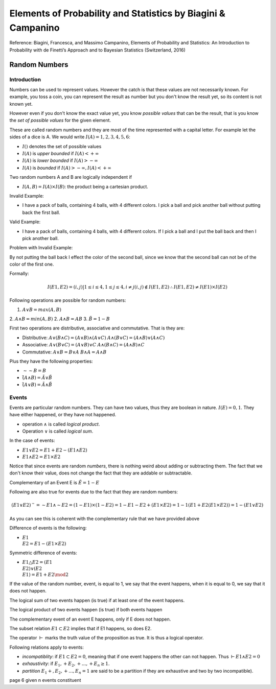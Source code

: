 ##############################################################
Elements of Probability and Statistics by Biagini & Campanino
##############################################################

Reference: 
Biagini, Francesca, and Massimo Campanino, Elements of Probability and Statistics: An Introduction to Probability with de Finetti’s Approach and to Bayesian Statistics (Switzerland, 2016)

Random Numbers
===============

Introduction
--------------

Numbers can be used to represent values. However the catch is that these
values are not necessarily known. For example, you toss a coin, you can
represent the result as number but you don't know the result yet, so its
content is not known yet.

However even if you don't know the exact value yet, you know *possible values*
that can be the result, that is you know the *set of possible values* for the
given element.

These are called random numbers and they are most of the time represented with
a capital letter. For example let the sides of a dice is A. We would write
:math:`I(A) = {1,2,3,4,5,6}`:

- :math:`I()` denotes the set of possible values

- :math:`I(A)` is *upper bounded* if :math:`I(A) < + \infty`
- :math:`I(A)` is *lower bounded* if :math:`I(A) > - \infty`
- :math:`I(A)` is *bounded* if :math:`I(A) > - \infty, I(A) < + \infty`

Two random numbers A and B are logically independent if

- :math:`I(A,B) = I(A) \times I(B)`: the product being a cartesian product.

Invalid Example:

- I have a pack of balls, containing 4 balls, with 4 different colors. I 
  pick a ball and pick another ball without putting back the first ball. 

Valid Example:

- I have a pack of balls, containing 4 balls, with 4 different colors. If I
  pick a ball and I put the ball back and then I pick another ball.

Problem with Invalid Example:

By not putting the ball back I effect the color of the second ball, since we 
know that the second ball can not be of the color of the first one.

Formally:

.. math::

    I(E1, E2) = {(i, j) | 1 \le i \le 4, 1 \le j \le 4, i \ne j}
    (i, j) \not\in I(E1, E2)
    \therefore
    I(E1, E2) \ne I(E1) \times I(E2)

Following operations are possible for random numbers:

1. :math:`A \lor B = max(A, B)`
2. :math:`A \land B = min(A, B)`
2. :math:`A \land B = AB`
3. :math:`\~{B} = 1 - B`

First two operations are distributive, associative and commutative. That is
they are:

- Distributive:
  :math:`A \lor (B \land C) = (A \lor B) \land (A \lor C)`
  :math:`A \land (B \lor C) = (A \land B) \lor (A \land C)`

- Associative:
  :math:`A \lor (B \lor C) = (A \lor B) \lor C`
  :math:`A \land (B \land C) = (A \land B) \land C`

- Commutative:
  :math:`A \lor B = B \lor A`
  :math:`B \land A = A \land B`

Plus they have the following properties:

- :math:`\sim \sim B = B`
- :math:`\~{(A \land B)} = \~{A} \lor \~{B}`
- :math:`\~{(A \lor B)} = \~{A} \land \~{B}`

Events
-------

Events are particular random numbers. They can have two values, thus they are
boolean in nature. :math:`I(E) = {0, 1}`. They have either happened, or they
have not happened.

- operation :math:`\land` is called *logical product*.
- Operation :math:`\lor` is called *logical sum*.

In the case of events:

- :math:`E1 \lor E2 = E1 + E2 - (E1 \land E2)`
- :math:`E1 \land E2 = E1 \times E2`

Notice that since events are random *numbers*, there is nothing weird about
adding or subtracting them. The fact that we don't know their value, does not
change the fact that they are addable or subtractable.

Complementary of an Event E is :math:`\~{E} = 1 - E`

Following are also true for events due to the fact that they are random
numbers:

.. math::
    
    (E1 \lor E2)^{\sim} = \sim E1 \land \sim E2
                        = (1 - E1) \times (1 - E2)
                        = 1 - E1 - E2 + (E1 \times E2)
                        = 1 - 1 ( E1 + E2 (E1 \times E2) )
                        = 1 - ( E1 \lor E2 )

As you can see this is coherent with the complementary rule that we have
provided above

Difference of events is the following:

- :math:`E1 \\ E2 = E1 - (E1 \times E2)`

Symmetric difference of events:

- :math:`E1 \triangle E2 = (E1 \\ E2) \lor (E2 \\ E1) = E1 + E2 \mod 2`

If the value of the random number, event, is equal to 1, we say that the event
happens, when it is equal to 0, we say that it does not happen.

The logical sum of two events happen (is true) if at least one of the event
happens.

The logical product of two events happen (is true) if both events happen
 
The complementary event of an event E happens, only if E does not happen.

The subset relation :math:`E1 \subset E2` implies that if E1 happens, so does
E2.

The operator :math:`\vdash` marks the truth value of the proposition as true.
It is thus a logical operator.

Following relations apply to events:

- *incompatiblity*: if :math:`E1 \subset E2 = 0`, meaning that if one event
  happens the other can not happen. Thus :math:`\vdash E1 \land E2 = 0`

- *exhaustivity*: if :math:`E_1, + E_2, + ..., + E_n \ge 1`.

- *partition* :math:`E_1 +, E_2, +..., E_n = 1` are said to be a partition if
  they are exhaustive and two by two incompatible).

page 6 given n events constituent
